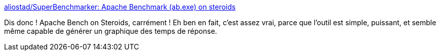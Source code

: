 :jbake-type: post
:jbake-status: published
:jbake-title: aliostad/SuperBenchmarker: Apache Benchmark (ab.exe) on steroids
:jbake-tags: web,performance,test,command-line,_mois_juin,_année_2018
:jbake-date: 2018-06-25
:jbake-depth: ../
:jbake-uri: shaarli/1529919841000.adoc
:jbake-source: https://nicolas-delsaux.hd.free.fr/Shaarli?searchterm=https%3A%2F%2Fgithub.com%2Faliostad%2FSuperBenchmarker&searchtags=web+performance+test+command-line+_mois_juin+_ann%C3%A9e_2018
:jbake-style: shaarli

https://github.com/aliostad/SuperBenchmarker[aliostad/SuperBenchmarker: Apache Benchmark (ab.exe) on steroids]

Dis donc ! Apache Bench on Steroids, carrément ! Eh ben en fait, c'est assez vrai, parce que l'outil est simple, puissant, et semble même capable de générer un graphique des temps de réponse.
